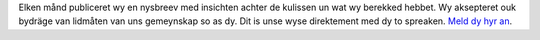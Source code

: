 Elken månd publiceret wy en nysbreev med insichten achter de kulissen un wat wy berekked hebbet. Wy aksepteret ouk bydräge van lidmåten van uns gemeynskap so as dy. Dit is unse wyse direktement med dy to spreaken. `Meld dy hyr an <https://listmonk.amikumu.com/subscription/form>`_.
